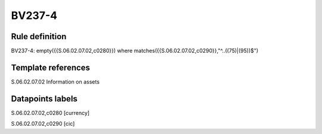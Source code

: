 =======
BV237-4
=======

Rule definition
---------------

BV237-4: empty({{S.06.02.07.02,c0280}}) where matches({{S.06.02.07.02,c0290}},"^..((75)|(95))$")


Template references
-------------------

S.06.02.07.02 Information on assets


Datapoints labels
-----------------

S.06.02.07.02,c0280 [currency]

S.06.02.07.02,c0290 [cic]



